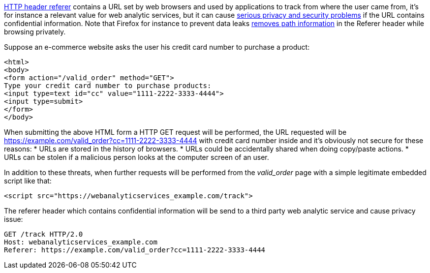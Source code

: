 https://en.wikipedia.org/wiki/HTTP_referer[HTTP header referer] contains a URL set by web browsers and used by applications to track from where the user came from, it's for instance a relevant value for web analytic services, but it can cause https://developer.mozilla.org/en-US/docs/Web/Security/Referer_header:_privacy_and_security_concerns[serious privacy and security problems] if the URL contains confidential information. Note that Firefox for instance to prevent data leaks https://blog.mozilla.org/security/2018/01/31/preventing-data-leaks-by-stripping-path-information-in-http-referrers/[removes path information] in the Referer header while browsing privately.

Suppose an e-commerce website asks the user his credit card number to purchase a product:
----
<html>
<body>
<form action="/valid_order" method="GET">
Type your credit card number to purchase products:
<input type=text id="cc" value="1111-2222-3333-4444">
<input type=submit>
</form>
</body>
----

When submitting the above HTML form a HTTP GET request will be performed, the URL requested will be https://example.com/valid_order?cc=1111-2222-3333-4444 with credit card number inside and it's obviously not secure for these reasons:
* URLs are stored in the history of browsers.
* URLs could be accidentally shared when doing copy/paste actions.
* URLs can be stolen if a malicious person looks at the computer screen of an user.

In addition to these threats, when further requests will be performed from the  _valid_order_ page with a simple legitimate embedded script like that:
----
<script src="https://webanalyticservices_example.com/track">
----

The referer header which contains confidential information will be send to a third party web analytic service and cause privacy issue:
----
GET /track HTTP/2.0
Host: webanalyticservices_example.com
Referer: https://example.com/valid_order?cc=1111-2222-3333-4444
----
